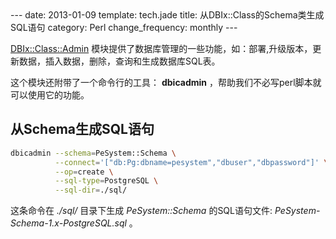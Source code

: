 #+begin_html
---
date: 2013-01-09
template: tech.jade
title: 从DBIx::Class的Schema类生成SQL语句
category: Perl
change_frequency: monthly
---
#+end_html

[[http://search.cpan.org/perldoc?DBIx%3A%3AClass%3A%3AAdmin][DBIx::Class::Admin]] 模块提供了数据库管理的一些功能，如：部署,升级版本，更新数据，插入数据，删除，查询和生成数据库SQL表。

这个模块还附带了一个命令行的工具： *dbicadmin* ，帮助我们不必写perl脚本就可以使用它的功能。

** 从Schema生成SQL语句
  #+begin_src sh :eval no
    dbicadmin --schema=PeSystem::Schema \
              --connect='["db:Pg:dbname=pesystem","dbuser","dbpassword"]' \
              --op=create \
              --sql-type=PostgreSQL \
              --sql-dir=./sql/
  #+end_src

  这条命令在 /./sql// 目录下生成 /PeSystem::Schema/ 的SQL语句文件: /PeSystem-Schema-1.x-PostgreSQL.sql/ 。
